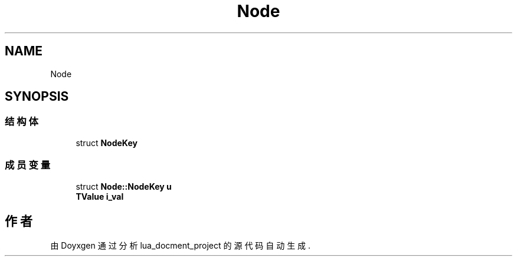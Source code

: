 .TH "Node" 3 "2020年 九月 8日 星期二" "Version 1.0" "lua_docment_project" \" -*- nroff -*-
.ad l
.nh
.SH NAME
Node
.SH SYNOPSIS
.br
.PP
.SS "结构体"

.in +1c
.ti -1c
.RI "struct \fBNodeKey\fP"
.br
.in -1c
.SS "成员变量"

.in +1c
.ti -1c
.RI "struct \fBNode::NodeKey\fP \fBu\fP"
.br
.ti -1c
.RI "\fBTValue\fP \fBi_val\fP"
.br
.in -1c

.SH "作者"
.PP 
由 Doyxgen 通过分析 lua_docment_project 的 源代码自动生成\&.
